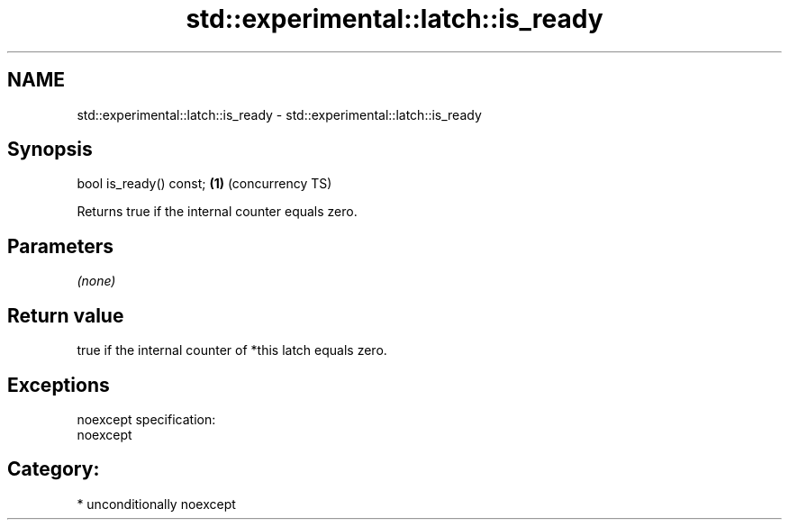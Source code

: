 .TH std::experimental::latch::is_ready 3 "Nov 16 2016" "2.1 | http://cppreference.com" "C++ Standard Libary"
.SH NAME
std::experimental::latch::is_ready \- std::experimental::latch::is_ready

.SH Synopsis
   bool is_ready() const; \fB(1)\fP (concurrency TS)

   Returns true if the internal counter equals zero.

.SH Parameters

   \fI(none)\fP

.SH Return value

   true if the internal counter of *this latch equals zero.

.SH Exceptions

   noexcept specification:
   noexcept
.SH Category:

     * unconditionally noexcept

